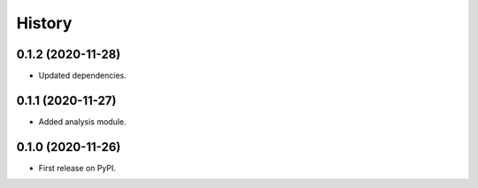 =======
History
=======

0.1.2 (2020-11-28)
------------------

* Updated dependencies.


0.1.1 (2020-11-27)
------------------

* Added analysis module.


0.1.0 (2020-11-26)
------------------

* First release on PyPI.
